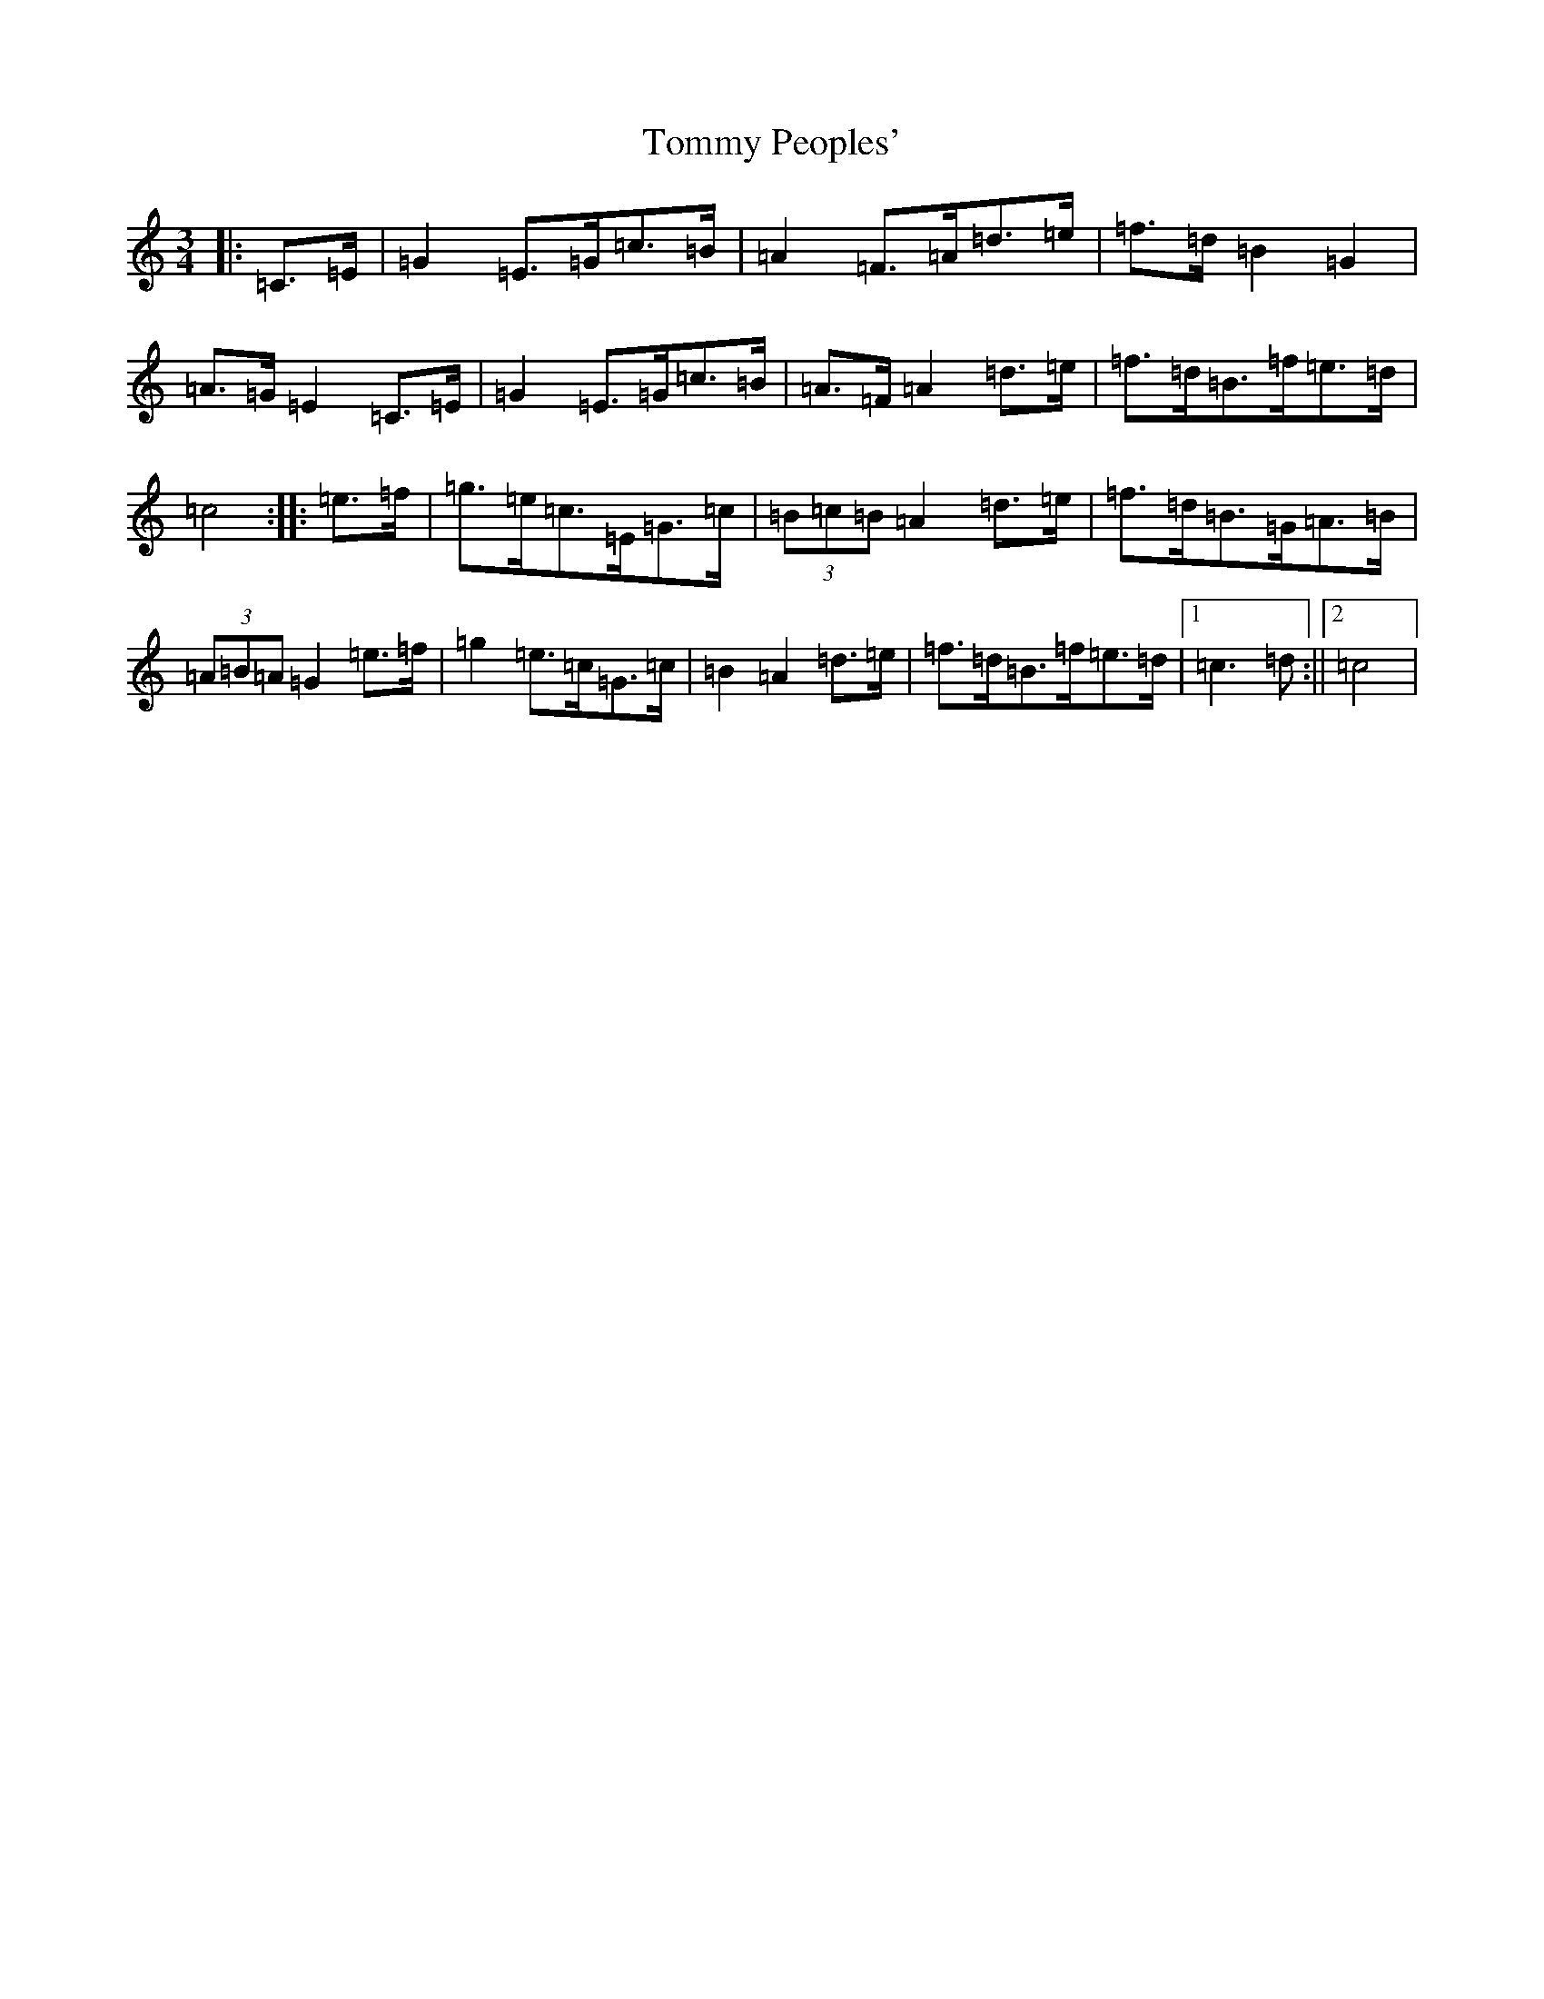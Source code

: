 X: 21302
T: Tommy Peoples'
S: https://thesession.org/tunes/1323#setting14663
R: mazurka
M:3/4
L:1/8
K: C Major
|:=C>=E|=G2=E>=G=c>=B|=A2=F>=A=d>=e|=f>=d=B2=G2|=A>=G=E2=C>=E|=G2=E>=G=c>=B|=A>=F=A2=d>=e|=f>=d=B>=f=e>=d|=c4:||:=e>=f|=g>=e=c>=E=G>=c|(3=B=c=B=A2=d>=e|=f>=d=B>=G=A>=B|(3=A=B=A=G2=e>=f|=g2=e>=c=G>=c|=B2=A2=d>=e|=f>=d=B>=f=e>=d|1=c3=d:||2=c4|
